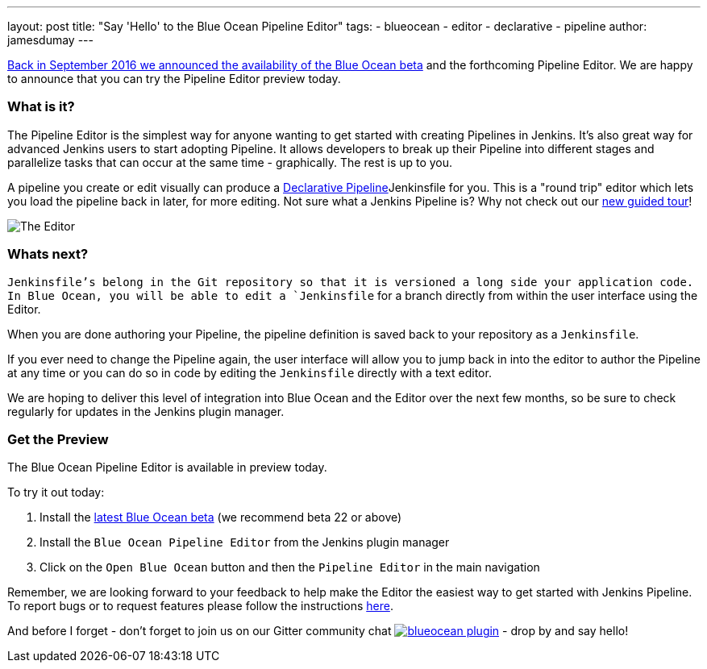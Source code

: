 ---
layout: post
title: "Say 'Hello' to the Blue Ocean Pipeline Editor"
tags:
- blueocean
- editor
- declarative
- pipeline
author: jamesdumay
---

link:/blog/2016/09/19/blueocean-beta-declarative-pipeline-pipeline-editor/[Back in September 2016 we announced the availability of the Blue Ocean beta]
and the forthcoming Pipeline Editor. We are happy to announce that you can try
the Pipeline Editor preview today.

=== What is it?

The Pipeline Editor is the simplest way for anyone wanting to get started with
creating Pipelines in Jenkins. It's also great way for advanced Jenkins users
to start adopting Pipeline. It allows developers to break up their Pipeline into different
 stages and parallelize tasks that can occur at the same time - graphically.
 The rest is up to you.

A pipeline you create or edit visually can produce a link://blog/2017/02/03/declarative-pipeline-ga/[Declarative Pipeline]Jenkinsfile for you. This is a "round trip" editor which lets you load the pipeline back in later, for more editing. Not sure what a Jenkins Pipeline is? Why not check out our link:/doc/[new guided tour]!

image::/images/blueocean/editor-1.png["The Editor", role="center"]

=== Whats next?

`Jenkinsfile`'s belong in the Git repository so that it is versioned a long side
your application code. In Blue Ocean, you will be able to edit a `Jenkinsfile`
for a branch directly from within the user interface using the Editor.

When you are done authoring your Pipeline, the pipeline definition is saved back
 to your repository as a `Jenkinsfile`.

If you ever need to change the Pipeline again,
 the user interface will allow you to jump back in into the editor to author the
 Pipeline at any time or you can do so in code by editing the `Jenkinsfile`
 directly with a text editor.

We are hoping to deliver this level of integration into Blue Ocean and the
Editor over the next few months, so be sure to check regularly for updates in
the Jenkins plugin manager.

=== Get the Preview

The Blue Ocean Pipeline Editor is available in preview today.

To try it out today:

. Install the link:/projects/blueocean#use-the-beta[latest Blue Ocean beta] (we recommend beta 22 or above)
. Install the `Blue Ocean Pipeline Editor` from the Jenkins plugin manager
. Click on the `Open Blue Ocean` button and then the `Pipeline Editor` in the main navigation

Remember, we are looking forward to your feedback to help make the Editor
the easiest way to get started with Jenkins Pipeline. To report bugs or to
request features please follow the instructions link:/projects/blueocean#join-the-community[here].

And before I forget - don't forget to join us on our Gitter community chat image:https://badges.gitter.im/jenkinsci/blueocean-plugin.svg[link="https://gitter.im/jenkinsci/blueocean-plugin?utm_source=badge&utm_medium=badge&utm_campaign=pr-badge"]
- drop by and say hello!
